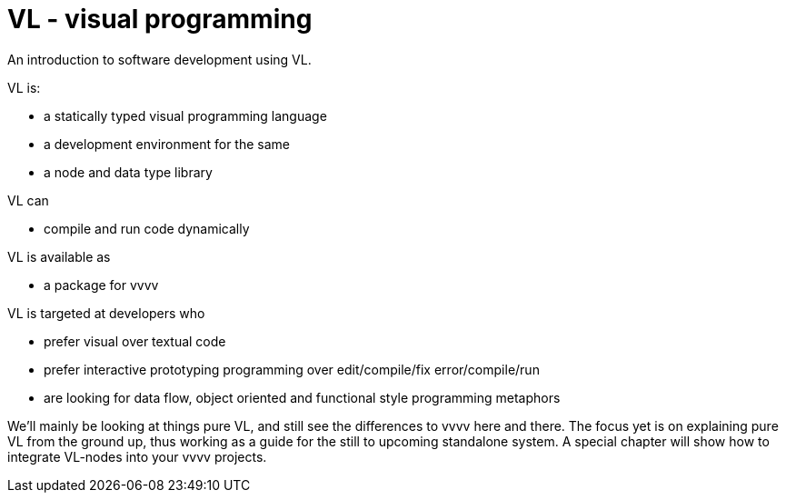 = VL - visual programming

An introduction to software development using VL.

VL is: 

* a statically typed visual programming language
* a development environment for the same
* a node and data type library

VL can

* compile and run code dynamically

VL is available as

* a package for vvvv

VL is targeted at developers who 

* prefer visual over textual code
* prefer interactive prototyping programming over edit/compile/fix error/compile/run
* are looking for data flow, object oriented and functional style programming metaphors 

We'll mainly be looking at things pure VL, and still see the differences to vvvv here and there. The focus yet is on explaining pure VL from the ground up, thus working as a guide for the still to upcoming standalone system. A special chapter will show how to integrate VL-nodes into your vvvv projects.

